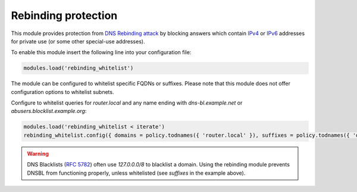 .. SPDX-License-Identifier: GPL-3.0-or-later

.. _mod-rebinding_whitelist:

Rebinding protection
====================

This module provides protection from `DNS Rebinding attack`_ by blocking
answers which contain IPv4_ or IPv6_ addresses for private use
(or some other special-use addresses).

To enable this module insert the following line into your configuration file:

.. code-block:: lua

  modules.load('rebinding_whitelist')

The module can be configured to whitelist specific FQDNs or suffixes.
Please note that this module does not offer configuration options to whitelist subnets.

Configure to whitelist queries for `router.local` and any name ending with `dns-bl.example.net` or `abusers.blocklist.example.org`:

.. code-block:: lua

  modules.load('rebinding_whitelist < iterate')
  rebinding_whitelist.config({ domains = policy.todnames({ 'router.local' }), suffixes = policy.todnames({ 'dns-bl.example.net', 'abusers.blocklist.example.org' }) })

.. warning:: DNS Blacklists (`RFC 5782`_) often use `127.0.0.0/8` to blacklist
   a domain. Using the rebinding module prevents DNSBL from functioning
   properly, unless whitelisted (see `suffixes` in the example above).

.. _`DNS Rebinding attack`: https://en.wikipedia.org/wiki/DNS_rebinding
.. _IPv4: https://www.iana.org/assignments/iana-ipv4-special-registry/iana-ipv4-special-registry.xhtml
.. _IPv6: https://www.iana.org/assignments/iana-ipv6-special-registry/iana-ipv6-special-registry.xhtml
.. _`RFC 5782`: https://tools.ietf.org/html/rfc5782#section-2.1
